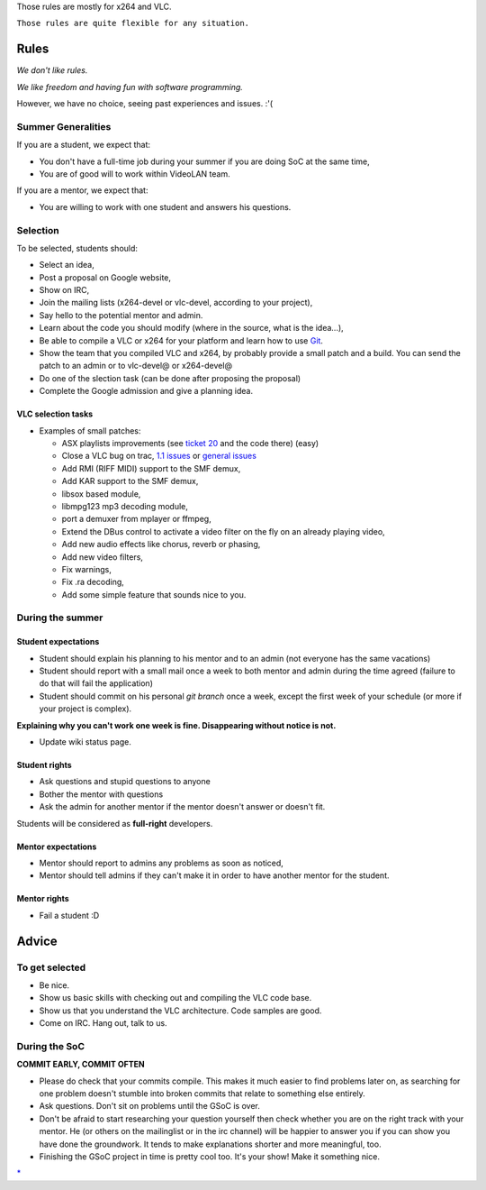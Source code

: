 Those rules are mostly for x264 and VLC.

``Those rules are quite flexible for any situation.``

Rules
=====

*We don't like rules.*

*We like freedom and having fun with software programming.*

However, we have no choice, seeing past experiences and issues. :'(

Summer Generalities
-------------------

If you are a student, we expect that:

-  You don't have a full-time job during your summer if you are doing SoC at the same time,
-  You are of good will to work within VideoLAN team.

If you are a mentor, we expect that:

-  You are willing to work with one student and answers his questions.

Selection
---------

To be selected, students should:

-  Select an idea,
-  Post a proposal on Google website,
-  Show on IRC,
-  Join the mailing lists (x264-devel or vlc-devel, according to your project),
-  Say hello to the potential mentor and admin.

-  Learn about the code you should modify (where in the source, what is the idea...),
-  Be able to compile a VLC or x264 for your platform and learn how to use `Git <Git>`__.
-  Show the team that you compiled VLC and x264, by probably provide a small patch and a build. You can send the patch to an admin or to vlc-devel@ or x264-devel@

-  Do one of the slection task (can be done after proposing the proposal)
-  Complete the Google admission and give a planning idea.

VLC selection tasks
~~~~~~~~~~~~~~~~~~~

-  Examples of small patches:

   -  ASX playlists improvements (see `ticket 20 <http://trac.videolan.org/vlc/ticket/20>`__ and the code there) (easy)
   -  Close a VLC bug on trac, `1.1 issues <http://trac.videolan.org/vlc/query?status=assigned&status=new&status=reopened&group=status&milestone=1.1+bugs>`__ or `general issues <http://trac.videolan.org/vlc/query?status=assigned&status=new&status=reopened&group=status&milestone=Bugs+paradize>`__
   -  Add RMI (RIFF MIDI) support to the SMF demux,
   -  Add KAR support to the SMF demux,
   -  libsox based module,
   -  libmpg123 mp3 decoding module,
   -  port a demuxer from mplayer or ffmpeg,
   -  Extend the DBus control to activate a video filter on the fly on an already playing video,
   -  Add new audio effects like chorus, reverb or phasing,
   -  Add new video filters,
   -  Fix warnings,
   -  Fix .ra decoding,
   -  Add some simple feature that sounds nice to you.

During the summer
-----------------

Student expectations
~~~~~~~~~~~~~~~~~~~~

-  Student should explain his planning to his mentor and to an admin (not everyone has the same vacations)
-  Student should report with a small mail once a week to both mentor and admin during the time agreed (failure to do that will fail the application)
-  Student should commit on his personal *git branch* once a week, except the first week of your schedule (or more if your project is complex).

**Explaining why you can't work one week is fine. Disappearing without notice is not.**

-  Update wiki status page.

Student rights
~~~~~~~~~~~~~~

-  Ask questions and stupid questions to anyone
-  Bother the mentor with questions
-  Ask the admin for another mentor if the mentor doesn't answer or doesn't fit.

Students will be considered as **full-right** developers.

Mentor expectations
~~~~~~~~~~~~~~~~~~~

-  Mentor should report to admins any problems as soon as noticed,
-  Mentor should tell admins if they can't make it in order to have another mentor for the student.

Mentor rights
~~~~~~~~~~~~~

-  Fail a student :D

Advice
======

To get selected
---------------

-  Be nice.
-  Show us basic skills with checking out and compiling the VLC code base.
-  Show us that you understand the VLC architecture. Code samples are good.
-  Come on IRC. Hang out, talk to us.

During the SoC
--------------

**COMMIT EARLY, COMMIT OFTEN**

-  Please do check that your commits compile. This makes it much easier to find problems later on, as searching for one problem doesn't stumble into broken commits that relate to something else entirely.
-  Ask questions. Don't sit on problems until the GSoC is over.
-  Don't be afraid to start researching your question yourself then check whether you are on the right track with your mentor. He (or others on the mailinglist or in the irc channel) will be happier to answer you if you can show you have done the groundwork. It tends to make explanations shorter and more meaningful, too.
-  Finishing the GSoC project in time is pretty cool too. It's your show! Make it something nice.

.. raw:: mediawiki

   {{GSoC}}

`\* <Category:SoC_2010_Project>`__
